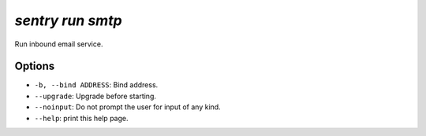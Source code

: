 `sentry run smtp`
-----------------

Run inbound email service.

Options
```````

- ``-b, --bind ADDRESS``: Bind address.
- ``--upgrade``: Upgrade before starting.
- ``--noinput``: Do not prompt the user for input of any kind.
- ``--help``: print this help page.

